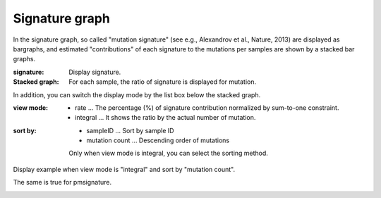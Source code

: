 ========================
Signature graph |new|
========================

In the signature graph, so called "mutation signature" (see e.g., Alexandrov et al., Nature, 2013) are displayed as bargraphs, and estimated "contributions" of each signature to the mutations per samples are shown by a stacked bar graphs.

:signature:
  Display signature.

:Stacked graph:
  For each sample, the ratio of signature is displayed for mutation.

.. image:: image/sig_dummy.PNG
  :scale: 100%

In addition, you can switch the display mode by the list box below the stacked graph.

:view mode:
  - rate ... The percentage (%) of signature contribution normalized by sum-to-one constraint.
  - integral ... It shows the ratio by the actual number of mutation.

:sort by:
  - sampleID ... Sort by sample ID
  - mutation count ... Descending order of mutations

  Only when view mode is integral, you can select the sorting method.


Display example when view mode is "integral" and sort by "mutation count".

.. image:: image/sig_operation1.PNG
  :scale: 100%

The same is true for pmsignature.

.. image:: image/pmsig_dummy.PNG
  :scale: 100%

.. |new| image:: image/tab_001.gif
